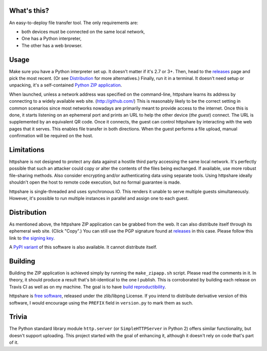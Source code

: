 What's this?
============

An easy-to-deploy file transfer tool.  The only requirements are:

* both devices must be connected on the same local network,

* One has a Python interpreter,

* The other has a web browser.

.. image:: static/demo1.png
   :alt: httpshare displaying a QR code as it starts

.. image:: static/demo2.png
   :alt: the resulting service in Firefox Mobile

Usage
=====
Make sure you have a Python interpreter set up.
It doesn't matter if it's 2.7 or 3+.
Then, head to the releases_ page and pick the most recent.
(Or see Distribution_ for more alternatives.)
Finally, run it in a terminal.
It doesn't need setup or unpacking, it's a self-contained `Python ZIP application`_.

When launched, unless a network address was specified on the command-line, httpshare learns its address by connecting to a widely available web site. (http://github.com/)
This is reasonably likely to be the correct setting in common scenarios since most networks nowadays are primarily meant to provide access to the internet.
Once this is done, it starts listening on an ephemeral port and prints an URL to help the other device (*the guest*) connect.
The URL is supplemented by an equivalent QR code.
Once it connects, the guest can control httpshare by interacting with the web pages that it serves.
This enables file transfer in both directions.
When the guest performs a file upload, manual confirmation will be required on the host.

.. _releases: https://github.com/bbjubjub2494/httpshare/releases
.. _Python ZIP application: https://docs.python.org/3/library/zipapp.html#the-python-zip-application-archive-format

Limitations
===========
httpshare is not designed to protect any data against a hostile third party accessing the same local network.
It's perfectly possible that such an attacker could copy or alter the contents of the files being exchanged.
If available, use more robust file-sharing methods.
Also consider encrypting and/or authenticating data using separate tools.
Using httpshare ideally shouldn't open the host to remote code execution, but no formal guarantee is made.

httpshare is single-threaded and uses synchronous IO.
This renders it unable to serve multiple guests simultaneously.
However, it's possible to run multiple instances in parallel and assign one to each guest.

Distribution
============
As mentioned above, the httpshare ZIP application can be grabbed from the web.
It can also distribute itself through its ephemeral web site.
(Click "Copy".)
You can still use the PGP signature found at releases_ in this case.
Please follow this link to `the signing key`_.

A `PyPI variant`_ of this software is also available.
It cannot distribute itself.

.. _the signing key: release_key.asc
.. _PyPI variant: https://pypi.python.org/pypi/httpshare

Building
========
Building the ZIP application is achieved simply by running the ``make_zipapp.sh`` script.
Please read the comments in it.
In theory, it should produce a result that's bit-identical to the one I publish.
This is corroborated by building each release on Travis CI as well as on my machine.
The goal is to have `build reproductibility`_.

httpshare is `free software`_, released under the zlib/libpng License.
If you intend to distribute derivative version of this software, I would encourage using the ``PREFIX`` field in ``version.py`` to mark them as such.

.. _build reproductibility: https://reproducible-builds.org/
.. _free software: http://www.gnu.org/philosophy/free-sw.html

Trivia
======
The Python standard library module ``http.server`` (or ``SimpleHTTPServer`` in Python 2) offers similar functionality, but doesn't support uploading.
This project started with the goal of enhancing it, although it doesn't rely on code that's part of it.
